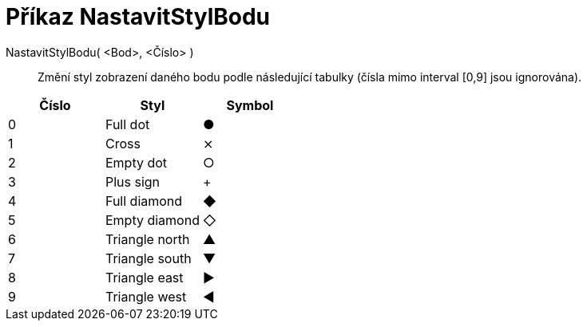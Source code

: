 = Příkaz NastavitStylBodu
:page-en: commands/SetPointStyle_Command
ifdef::env-github[:imagesdir: /cs/modules/ROOT/assets/images]

NastavitStylBodu( <Bod>, <Číslo> )::
  Změní styl zobrazení daného bodu podle následující tabulky (čísla mimo interval [0,9] jsou ignorována).

[cols=",,",options="header",]
|===
|Číslo |Styl |Symbol
|0 |Full dot |●
|1 |Cross |⨯
|2 |Empty dot |○
|3 |Plus sign |+
|4 |Full diamond |◆
|5 |Empty diamond |◇
|6 |Triangle north |▲
|7 |Triangle south |▼
|8 |Triangle east |▶
|9 |Triangle west |◀
|===
